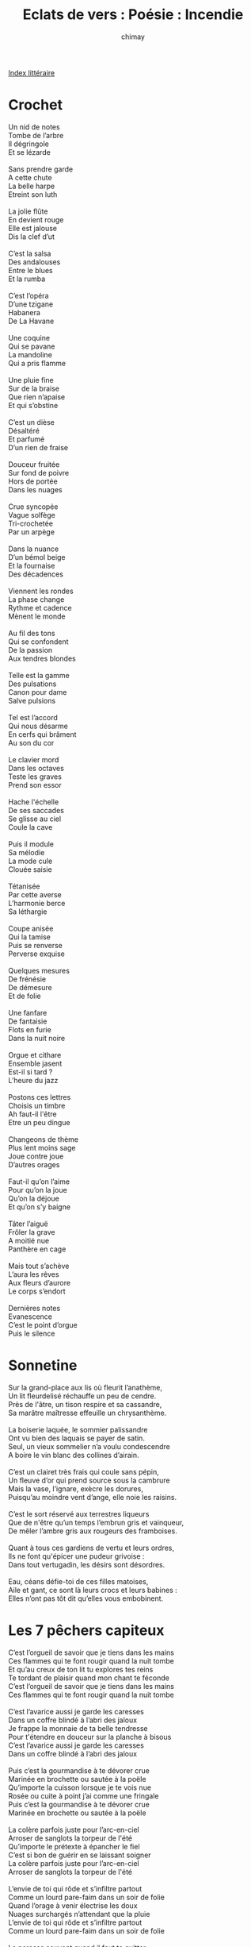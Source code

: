 
#+STARTUP: showall

#+TITLE: Eclats de vers : Poésie : Incendie
#+AUTHOR: chimay
#+EMAIL: or du val chez gé courriel commercial
#+LANGUAGE: fr
#+LINK_HOME: file:../index.html
#+LINK_UP: file:index.html
#+HTML_HEAD: <link rel="stylesheet" type="text/css" href="../style/defaut.css" />

#+OPTIONS: H:6
#+OPTIONS: toc:nil

#+TAGS: noexport(n)

[[file:index.org][Index littéraire]]

#+../include: "../../include/navigan-1.org"

#+TOC: headlines 1

* Crochet

#+BEGIN_CENTER
#+BEGIN_VERSE
    Un nid de notes
    Tombe de l’arbre
    Il dégringole
    Et se lézarde

    Sans prendre garde
    A cette chute
    La belle harpe
    Etreint son luth

    La jolie flûte
    En devient rouge
    Elle est jalouse
    Dis la clef d’ut

    C’est la salsa
    Des andalouses
    Entre le blues
    Et la rumba

    C’est l’opéra
    D’une tzigane
    Habanera
    De La Havane

    Une coquine
    Qui se pavane
    La mandoline
    Qui a pris flamme

    Une pluie fine
    Sur de la braise
    Que rien n’apaise
    Et qui s’obstine

    C’est un dièse
    Désaltéré
    Et parfumé
    D’un rien de fraise

    Douceur fruitée
    Sur fond de poivre
    Hors de portée
    Dans les nuages

    Crue syncopée
    Vague solfège
    Tri-crochetée
    Par un arpège

    Dans la nuance
    D’un bémol beige
    Et la fournaise
    Des décadences

    Viennent les rondes
    La phase change
    Rythme et cadence
    Mènent le monde

    Au fil des tons
    Qui se confondent
    De la passion
    Aux tendres blondes

    Telle est la gamme
    Des pulsations
    Canon pour dame
    Salve pulsions

    Tel est l’accord
    Qui nous désarme
    En cerfs qui brâment
    Au son du cor

    Le clavier mord
    Dans les octaves
    Teste les graves
    Prend son essor

    Hache l'échelle
    De ses saccades
    Se glisse au ciel
    Coule la cave

    Puis il module
    Sa mélodie
    La mode cule
    Clouée saisie

    Tétanisée
    Par cette averse
    L’harmonie berce
    Sa léthargie

    Coupe anisée
    Qui la tamise
    Puis se renverse
    Perverse exquise

    Quelques mesures
    De frénésie
    De démesure
    Et de folie

    Une fanfare
    De fantaisie
    Flots en furie
    Dans la nuit noire

    Orgue et cithare
    Ensemble jasent
    Est-il si tard ?
    L’heure du jazz

    Postons ces lettres
    Choisis un timbre
    Ah faut-il l'être
    Etre un peu dingue

    Changeons de thème
    Plus lent moins sage
    Joue contre joue
    D’autres orages

    Faut-il qu’on l’aime
    Pour qu’on la joue
    Qu’on la déjoue
    Et qu’on s’y baigne

    Tâter l’aiguë
    Frôler la grave
    A moitié nue
    Panthère en cage

    Mais tout s’achève
    L’aura les rêves
    Aux fleurs d’aurore
    Le corps s’endort

    Dernières notes
    Evanescence
    C’est le point d’orgue
    Puis le silence
#+END_VERSE
#+END_CENTER

* Sonnetine

#+BEGIN_CENTER
#+BEGIN_VERSE
    Sur la grand-place aux lis où fleurit l’anathème,
    Un lit fleurdelisé réchauffe un peu de cendre.
    Près de l'âtre, un tison respire et sa cassandre,
    Sa marâtre maîtresse effeuille un chrysanthème.

    La boiserie laquée, le sommier palissandre
    Ont vu bien des laquais se payer de satin.
    Seul, un vieux sommelier n’a voulu condescendre
    A boire le vin blanc des collines d’airain.

    C’est un clairet très frais qui coule sans pépin,
    Un fleuve d’or qui prend source sous la cambrure
    Mais la vase, l’ignare, exècre les dorures,
    Puisqu’au moindre vent d’ange, elle noie les raisins.

    C’est le sort réservé aux terrestres liqueurs
    Que de n'être qu’un temps l’embrun gris et vainqueur,
    De mêler l’ambre gris aux rougeurs des framboises.

    Quant à tous ces gardiens de vertu et leurs ordres,
    Ils ne font qu'épicer une pudeur grivoise :
    Dans tout vertugadin, les désirs sont désordres.

    Eau, céans défie-toi de ces filles matoises,
    Aile et gant, ce sont là leurs crocs et leurs babines :
    Elles n’ont pas tôt dit qu’elles vous embobinent.
#+END_VERSE
#+END_CENTER

* Les 7 pêchers capiteux

#+BEGIN_CENTER
#+BEGIN_VERSE
    C’est l’orgueil de savoir que je tiens dans les mains
    Ces flammes qui te font rougir quand la nuit tombe
    Et qu’au creux de ton lit tu explores tes reins
    Te tordant de plaisir quand mon chant te féconde
    C’est l’orgueil de savoir que je tiens dans les mains
    Ces flammes qui te font rougir quand la nuit tombe

    C’est l’avarice aussi je garde les caresses
    Dans un coffre blindé à l’abri des jaloux
    Je frappe la monnaie de ta belle tendresse
    Pour t'étendre en douceur sur la planche à bisous
    C’est l’avarice aussi je garde les caresses
    Dans un coffre blindé à l’abri des jaloux

    Puis c’est la gourmandise à te dévorer crue
    Marinée en brochette ou sautée à la poële
    Qu’importe la cuisson lorsque je te vois nue
    Rosée ou cuite à point j’ai comme une fringale
    Puis c’est la gourmandise à te dévorer crue
    Marinée en brochette ou sautée à la poële

    La colère parfois juste pour l’arc-en-ciel
    Arroser de sanglots la torpeur de l'été
    Qu’importe le prétexte à épancher le fiel
    C’est si bon de guérir en se laissant soigner
    La colère parfois juste pour l’arc-en-ciel
    Arroser de sanglots la torpeur de l'été

    L’envie de toi qui rôde et s’infiltre partout
    Comme un lourd pare-faim dans un soir de folie
    Quand l’orage à venir électrise les doux
    Nuages surchargés n’attendant que la pluie
    L’envie de toi qui rôde et s’infiltre partout
    Comme un lourd pare-faim dans un soir de folie

    La paresse souvent quand il faut te quitter
    Dans le blême matin des fins d’après-midi
    Et loin du nid douillet parcourir les sentiers
    Glacials de ces zombies qui méprisent la vie
    La paresse souvent quand il faut te quitter
    Dans le blême matin des fins d’après-midi

    La luxure toujours de la cave au grenier
    S’enrouler dans la paille ou dans les herbes folles
    Se laisser envahir de chaudes voluptés
    Ou saccager un lit quand le désir décolle
    La luxure toujours de la cave au grenier
    S’enrouler dans la paille ou dans les herbes folles
#+END_VERSE
#+END_CENTER

* Plume d'amande

#+BEGIN_CENTER
#+BEGIN_VERSE
    Les nuées pourpres du désir
    Viennent rosir le parchemin
    Son coeur se gonfle d’un soupir
    Le stylo languit dans sa main
    Quelle strophe vive et sanguine
    Ecrit-elle à l’encre carmin ?
    J’entends glisser sur le vélin
    Son joli rire de coquine

    Les nuées pourpres du désir
    Se sont lovées dans ses cheveux
    Sa muse d’un baiser fougueux
    Baillonne son charmant sourire
    C’est un frôlement langoureux
    Qui l’envoûte et qui la taquine
    C’est le murmure des aveux
    Son joli rire de coquine

    Les nuées pourpres du désir
    L’encerclent d’un ruban de flammes
    L’air surchauffé par le plaisir
    Soulève sa robe de femme
    En scandant la danse de l'âme
    Aux cadences qui la calcinent
    Jusqu’au sommet où il se pâme
    Son joli rire de coquine

    Les nuées pourpres du désir
    Tordent les cordes de la lyre
    Lorsque dans l’alcôve en délire
    L’ombre de la chair se devine
    On l’attend on en redemande
    La fleur ardente de l’amande
    Et sa jolie plume gourmande
    Son joli rire de coquine
#+END_VERSE
#+END_CENTER

* Double tranchant

#+BEGIN_CENTER
#+BEGIN_VERSE
    Parfois quand le silence envahit l’océan
    C’est que le vent qui sait le sel vif des morsures
    A peur de déchirer la fragile voilure
    C’est qu’il voudrait hurler et se tait en tremblant

    C’est qu’il voudrait pouvoir aimer sans pour autant
    Blesser ni se blesser croire comme autrefois
    Qu’il peut refermer ses deux mains sur ses dix doigts
    La serrer sans briser cet espoir qu’on lui tend

    Sans transformer la joie en songe évanescent
    Mais aimer c’est saisir une épée double lame
    La poser sur le mur qui sépare nos âmes
    Et nous dire tous deux viens mon coeur je t’attends

    Mais aimer c’est tisser une autre déchirure
    Sur la lune satin sur la soie de l’azur
    Oubliant pour un temps ce que le temps élime

    C’est avoir le courage indomptable et la foi
    De ceux qui veulent croire aux sentiments sublimes
    Et qui disent c’est l’aube au soleil qui rougeoie

    C’est vouloir s’envoler vers les plus hautes cimes
    Planer sans carburant quand le vent nous réclame
    Au-dessus des volcans que notre lave enflamme
#+END_VERSE
#+END_CENTER

* Caducée

#+BEGIN_CENTER
#+BEGIN_VERSE
    Craindre de raviver la vigueur des morsures,
    Effleurer prudemment les jalouses forêts
    Hantées par les esprits des fantasmes secrets,
    C’est pour les tendres dents de lait de la luxure.

    Un cupidon cupide empoisonne nos coeurs :
    La suave saveur du piment clandestin,
    L’arme à double tranchant des amours serpentins
    Sont de nos sangs trop froids les ultimes chaleurs.

    Des ébats de cobras, effrénés et languides,
    Quelques frémissement d’exploration tactile
    Suivis par la fureur des frottements reptiles,
    Voilà ce qui convient à nos passions bifides !

    Viens ma soeur, dégustons les plaisirs interdits,
    Que les anneaux sournois des fleurs incestueuses
    S’enroulent à couvert dans l’ombre sinueuse
    Pour combler dans l’orgie leur immense appétit !
#+END_VERSE
#+END_CENTER

* Déjeuner sur couette

#+BEGIN_CENTER
#+BEGIN_VERSE
    Apéro, le champagne, effervescent d’attente,
    Agrémenté des fruits réveurs des océans
    Et puis quelques croissants d’une lune couchante
    Etoilés d’insomnies et d’espoir vascillant.

    De la langue en entrée, parfumée au gingembre
    Sous quelques fins cheveux embaumés de jasmin,
    Des cils aux doux accents de thym, de romarin
    Et des yeux affolés à brûler un décembre.

    Vient le rôti d’amour, légèrement saignant,
    Rosé comme ses joues, tendre comme ses seins,
    Nappé de doux soupirs, de poivre et de safran
    Et flambé de désir explosif et sans fin.

    Pour arroser le tout, le vin de la passion,
    Rouge comme sa robe, ardent comme ses reins,
    La grisante saveur des raisins sans pépins
    A consommer sur place et sans modération.

    Le dessert, aigre-doux, sorbet de jalousie
    Orage etincelé sur pluie de larmelettes
    Puis se calment tonnerre et éclairs de folie
    Lorsque le calumet met le feu sous la couette.
#+END_VERSE
#+END_CENTER

* Il faut tout brûler

#+BEGIN_CENTER
#+BEGIN_VERSE
    Il faut tout brûler, lui disais-je,
    Incendier tout ces vieux fantômes,
    Ces airs connus, ces vieux arpèges,
    Qui nous écrasent sous leur dôme.

    Au feu les photos du passé,
    Toutes ces ruines balayées,
    Ces visages emprisonnés
    Par le vent des heures glacées.

    Qu’il ne reste rien des instants
    Meublés de rires et de voix
    Qui encombrent nos sentiments
    De trop de poussiéreux éclats.

    Loin ces mines affriolantes,
    Vermine de notre raison,
    Que les flammes déliquescentes
    Les avalent de leur passion,

    Que leur fascinante colère
    Se répande dans nos esprits,
    Qu’ils sillonnent de leur lumière
    Ces cadres creux et décrépits

    Que le feu reforge nos coeurs
    De délires incandescents,
    D’appétits flambant de fureur
    Et de leurs désirs bouillonants.
#+END_VERSE
#+END_CENTER

* L'Eau de Feu

#+BEGIN_CENTER
#+BEGIN_VERSE
    Mon esprit vagabond flottait dans les éthers
    Que l’on trouve parfois au plus profond d’un verre
    Quand, de sa voix ambrée, mon Cognac demanda,
    Trémolo apaisant et ardent à la fois :

    Dis-moi vieux compagnon, saurais-tu par hasard
    D’où je viens ? Non ? Alors écoute cette histoire,
    Il s’agit du Feu et de l'Eau
    Qui, si fidèle est ma mémoire,
    Eurent un jour ces mots ...

    L'Eau :

    Tu brûles ! Doucement, tempère tes ardeurs ;
    Ton âtre incandescent me donne des vapeurs !
    Mon sang s’en va bouillir, je perle de rosée ,
    Tu y mets trop d’entrain, je me sens embrumée.

    Le Feu :

    Tes embruns sont glacés, j'étouffe sous leur poids,
    Veux-tu donc me briser et causer mon trépas ?
    Le désir me submerge et mes braises s’essoufflent,
    Vas-tu te refuser jusqu'à mon dernier souffle ?

    L'Eau :

    Ralentis je te dis, je ne suis que rivière,
    Devant un océan de baisers c’est bien peu ;
    Desserre ton étreinte, éteinds cette colère !
    Tu sais bien que j’accours seulement pour tes yeux.

    Le Feu :

    Vraiment c’en est assez, je n’obtiens que tes rives
    Quand vas-tu me laisser enfin passer à gué ?
    Je veux explorer tout de tes courbes lascives,
    Laisse la flamme enfin sur l’onde se coucher !

    L'Eau :

    Je sens monter en moi ces ardents tourbillons,
    Ces alambics d’où sort l'élixir de folie ;
    Mes galets caressants attisent ces démons
    Vois je suis comme toi : dévorée par l’envie !

    Le Feu :

    Réchauffe-moi ce lit, mes flammes s’y enfument !
    Ta bise me tisonne, un délire me gagne ;
    Sois fougueuse, mon Eau, non pas étang qui stagne
    Libère de tes flots ta frémissante écume !

    L'Eau :

    J’aspire à ta peau lisse, ôte-moi cette soie !

    Le Feu :

    Ne vois-tu pas déjà mes bûches qui rougeoient ?

    L'Eau :

    Mais qu’attends-tu lambin pour venir m’embraser !

    Le Feu :

    Arrachons sans détour tes atours enneigés !

    L'Eau et le Feu :

    Nous aimer c’est nous détruire ;
    Allons, il faut en finir !

    Tu l’auras deviné, ce n’est pas un mystère,
    Je suis le fruit de leur union tumultueuse
    Tout comme les Liqueurs et l'Armagnac mon frère,
    Sens-tu vibrer en moi leur fusion amoureuse ?
#+END_VERSE
#+END_CENTER

* Baisers incisifs

#+BEGIN_CENTER
#+BEGIN_VERSE
    Ton rire est chaleureux et ta mine engageante,
    Pourtant tes cils battants me laissent deviner,
    Derrière ce tableau de courbes enivrantes,
    Tes deux yeux prédateurs, superbes et glacés.

    Ton voile diaphane est félin et fruité
    Mais je sais que ton charme indécent dissimule
    Quelque sauvage croc de fauve carnassier
    Dont l'échine frissonne au seuil du crépuscule.

    Là où d’autres ne voient que du bleu et de l’or
    Rivière de cheveux, fine dentelle d’ambre,
    Tes nomades soupirs n’effleurent que mon corps :
    Mon âme est plus volcans que glaciers de décembre.

    Mais ce n’est rien, dévoile-moi tous tes arpèges :
    Il nous faut nous aimer avant de nous haïr,
    Ainsi le veut la Loi. Et puisque c’est un piège,
    Semons cet ouragan qui viendra nous détruire.

    Chante-moi ces airs faux, ces factices solfèges,
    Comme le veut l'Amour, je m’en vais y plonger
    Et je joindrai aux tiens mes propres sortilèges ;
    Mordons-nous chère amie, nos coeurs doivent saigner !

    Mélangeons nos poisons, que la fièvre nous gagne,
    Et nous mène au-delà des plus hautes montagnes !
    Echangeons nos venins, ma complice Vipère :
    Que ce soit une orgie de cocktail délétère !
#+END_VERSE
#+END_CENTER

* Lagune

#+BEGIN_CENTER
#+BEGIN_VERSE
    Au nom de tous ces mots qui n’ont pas été dits,
    Englués près de l’oeuf sans oser s’envoler
    Ou qui prirent l’envol et se sont fracassés
    Sur la falaise en grès du silence maudit,
    Au nom de ces griffons trempés dans le métal,
    Ricanements vautours des oisillons meurtris
    Au bec tranchant à vif dans la chair du moral,
    Au nom de ces gosiers d’où ne sort plus qu’un râle,
    Joignons nos lèvres pour partager un soupir,
    Sur cette plage d’ocre où dort l’or du désir.

    Au nom de ces regards qui sont restés au nid
    Douillet d’une paupière et d’un cil empaillé,
    Pris au piège feutré d’un globe détourné
    Et qui s'éteignent tous dans leurs sombres réduits,
    Pour ces braises noyées dans un lac lacrymal
    Que quelqu’esprit hargneux fait jaillir de l’oubli,
    Fantôme assoiffé de désespoir minéral,
    Au nom de ces iris noyés dans un canal,
    Eclairons nos yeux aux chandelles d’un sourire,
    Sur cette plage d’ocre où dort l’or du désir.

    Au nom de tous ces doigts qui se sont engourdis,
    Givrés dans les gants blancs d’un manège gelé,
    Figés par les reflets d’un passé momifié
    Dans la routine exsangue où le temps ralentit,
    Au nom de ces mains dont la lueur sidérale
    Ne se rappelle plus les gestes assoupis
    Dont elles se chauffaient au soleil matinal,
    Au nom de cette peau devenue froide et pâle,
    Brûlons-nous dans l'âtre de nos corps qui s’attirent,
    Sur cette plage d’ocre où dort l’or du désir.
#+END_VERSE
#+END_CENTER

* Essence

#+BEGIN_CENTER
#+BEGIN_VERSE
    Je vais volant sans fin, avide et dévorant,
    Semant la destruction, brisant ce qui se dresse,
    Tout n’est plus après moi que larmes de détresse
    Dont ma gorge brûlante se rit en buvant.

    As-tu déjà senti les caresses cuisantes
    Que prodiguent sans cesse mes lèvres luisantes ?

    Rassasié j’ai l’air calme et je dors sans ronfler
    Et l’on peut même alors tenter de m’asphyxier ;
    Mais je conseille au fol qui tenterait sa chance
    De ne pas trembloter : ce serait imprudence !

    As-tu déjà gouté les caresses cuisantes
    Que prodiguent sans cesse mes lèvres luisantes ?

    Les plus épais des murs ne font que m’aiguiser,
    Mes assauts turbulents les font tous frissonner ;
    Chacun d’eux tour a tour me cèdera son or,
    Je n’ai soif que de sang, de passion, de trésors ;

    Je te sens avide des caresses cuisantes
    Que prodiguent sans cesse mes lèvres luisantes !

    Ma soeur même me craint et voudrait m’enterrer,
    Devant moi l’on s’incline, on rampe ou l’on s’efface.
    Es-tu d’acier trempé, d’airain ou bien de glace ?
    Je te consumerai, ou bien je m'éteindrai !

    Je suis en toi mortel, ô futur tas de cendres !
    Grâce à moi tu survis s’il gèle à pierre fendre ;
    Grâce à moi tu aimes, désires et festoies,
    Je consume ton coeur, et tes reins et ton foie ;

    Pourrais-tu te passer des caresses cuisantes
    Que prodiguent sans cesse mes lèvres luisantes ?

    Pauvre mortel, ho non ! jamais tu ne pourras :
    Je suis le Feu, je suis ton âme, je suis Toi.
#+END_VERSE
#+END_CENTER



[[../index.php][Accueil]]

